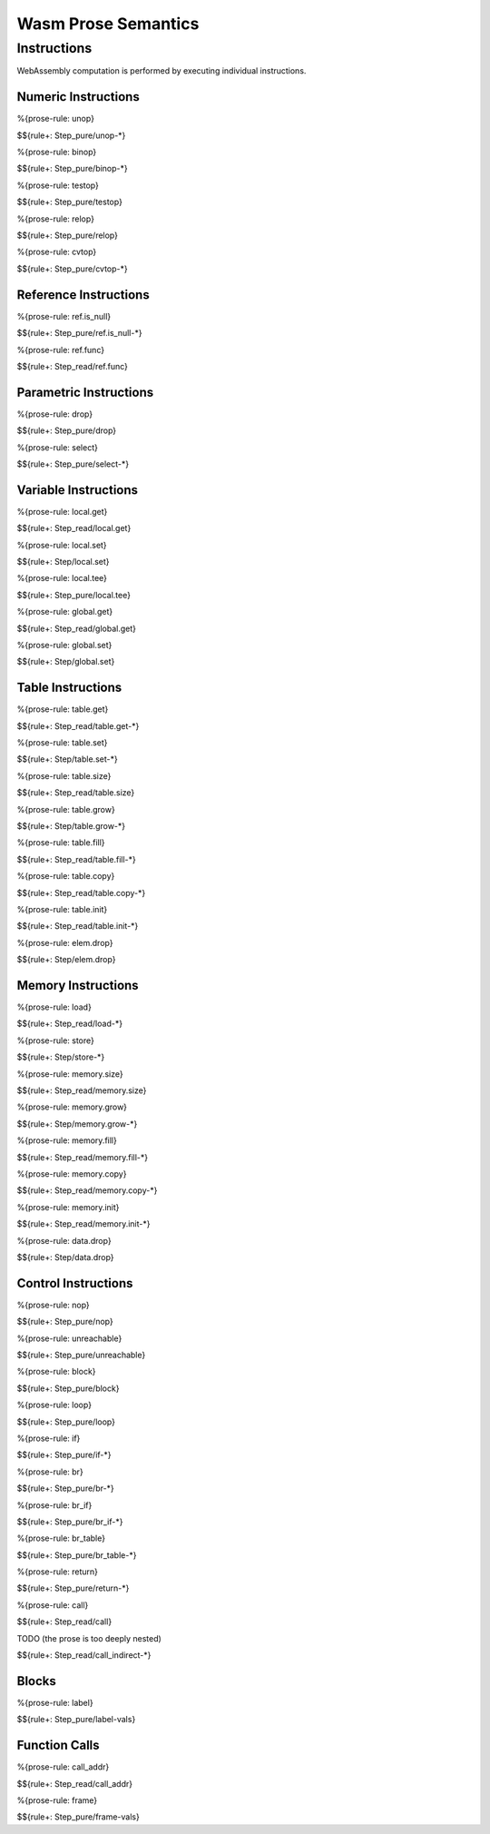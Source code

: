 Wasm Prose Semantics
=====================

.. _exec-instr:

Instructions
------------

WebAssembly computation is performed by executing individual instructions.

.. _exec-instr-numeric:

Numeric Instructions
~~~~~~~~~~~~~~~~~~~~

.. _exec-unop:

%{prose-rule: unop}

\

$${rule+: Step_pure/unop-*}

.. _exec-binop:

%{prose-rule: binop}

\

$${rule+: Step_pure/binop-*}

.. _exec-testop:

%{prose-rule: testop}

\

$${rule+: Step_pure/testop}

.. _exec-relop:

%{prose-rule: relop}

\

$${rule+: Step_pure/relop}

.. _exec-cvtop:

%{prose-rule: cvtop}

\

$${rule+: Step_pure/cvtop-*}

.. _exec-instr-ref:

Reference Instructions
~~~~~~~~~~~~~~~~~~~~~~

.. _exec-ref.is_null:

%{prose-rule: ref.is_null}

\

$${rule+: Step_pure/ref.is_null-*}

.. _exec-ref.func:

%{prose-rule: ref.func}

\

$${rule+: Step_read/ref.func}

.. _exec-instr-parametric:

Parametric Instructions
~~~~~~~~~~~~~~~~~~~~~~~

.. _exec-drop:

%{prose-rule: drop}

\

$${rule+: Step_pure/drop}

.. _exec-select:

%{prose-rule: select}

\

$${rule+: Step_pure/select-*}

.. _exec-instr-variable:

Variable Instructions
~~~~~~~~~~~~~~~~~~~~~

.. _exec-local.get:

%{prose-rule: local.get}

\

$${rule+: Step_read/local.get}

.. _exec-local.set:

%{prose-rule: local.set}

\

$${rule+: Step/local.set}

.. _exec-local.tee:

%{prose-rule: local.tee}

\

$${rule+: Step_pure/local.tee}

.. _exec-global.get:

%{prose-rule: global.get}

\

$${rule+: Step_read/global.get}

.. _exec-global.set:

%{prose-rule: global.set}

\

$${rule+: Step/global.set}

.. _exec-instr-table:

Table Instructions
~~~~~~~~~~~~~~~~~~

.. _exec-table.get:

%{prose-rule: table.get}

\

$${rule+: Step_read/table.get-*}

.. _exec-table.set:

%{prose-rule: table.set}

\

$${rule+: Step/table.set-*}

.. _exec-table.size:

%{prose-rule: table.size}

\

$${rule+: Step_read/table.size}

.. _exec-table.grow:

%{prose-rule: table.grow}

\

$${rule+: Step/table.grow-*}

.. _exec-table.fill:

%{prose-rule: table.fill}

\

$${rule+: Step_read/table.fill-*}

.. _exec-table.copy:

%{prose-rule: table.copy}

\

$${rule+: Step_read/table.copy-*}

.. _exec-table.init:

%{prose-rule: table.init}

\

$${rule+: Step_read/table.init-*}

.. _exec-elem.drop:

%{prose-rule: elem.drop}

\

$${rule+: Step/elem.drop}

.. _exec-instr-memory:

Memory Instructions
~~~~~~~~~~~~~~~~~~~

.. _exec-load:

%{prose-rule: load}

\

$${rule+: Step_read/load-*}

.. _exec-store:

%{prose-rule: store}

\

$${rule+: Step/store-*}

.. _exec-memory.size:

%{prose-rule: memory.size}

\

$${rule+: Step_read/memory.size}

.. _exec-memory.grow:

%{prose-rule: memory.grow}

\

$${rule+: Step/memory.grow-*}

.. _exec-memory.fill:

%{prose-rule: memory.fill}

\

$${rule+: Step_read/memory.fill-*}

.. _exec-memory.copy:

%{prose-rule: memory.copy}

\

$${rule+: Step_read/memory.copy-*}

.. _exec-memory.init:

%{prose-rule: memory.init}

\

$${rule+: Step_read/memory.init-*}

.. _exec-data.drop:

%{prose-rule: data.drop}

\

$${rule+: Step/data.drop}

.. _exec-instr-control:

Control Instructions
~~~~~~~~~~~~~~~~~~~~

.. _exec-nop:

%{prose-rule: nop}

\

$${rule+: Step_pure/nop}

.. _exec-unreachable:

%{prose-rule: unreachable}

\

$${rule+: Step_pure/unreachable}

.. _exec-block:

%{prose-rule: block}

\

$${rule+: Step_pure/block}

.. _exec-loop:

%{prose-rule: loop}

\

$${rule+: Step_pure/loop}

.. _exec-if:

%{prose-rule: if}

\

$${rule+: Step_pure/if-*}

.. _exec-br:

%{prose-rule: br}

\

$${rule+: Step_pure/br-*}

.. _exec-br_if:

%{prose-rule: br_if}

\

$${rule+: Step_pure/br_if-*}

.. _exec-br_table:

%{prose-rule: br_table}

\

$${rule+: Step_pure/br_table-*}

.. _exec-return:

%{prose-rule: return}

\

$${rule+: Step_pure/return-*}

.. _exec-call:

%{prose-rule: call}

\

$${rule+: Step_read/call}

.. _exec-call_indirect:

TODO (the prose is too deeply nested)


\

$${rule+: Step_read/call_indirect-*}

.. _exec-instr-seq:

Blocks
~~~~~~

.. _exec-label-vals:

%{prose-rule: label}

\

$${rule+: Step_pure/label-vals}

Function Calls
~~~~~~~~~~~~~~

.. _exec-call_addr:

%{prose-rule: call_addr}

\

$${rule+: Step_read/call_addr}

.. _exec-frame-vals:

%{prose-rule: frame}

\

$${rule+: Step_pure/frame-vals}
